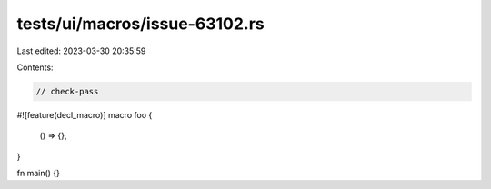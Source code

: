 tests/ui/macros/issue-63102.rs
==============================

Last edited: 2023-03-30 20:35:59

Contents:

.. code-block:: rs

    // check-pass

#![feature(decl_macro)]
macro foo {
    () => {},
}

fn main() {}



